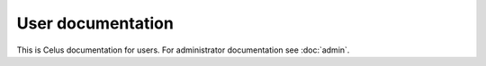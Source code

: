 ==================
User documentation
==================

This is Celus documentation for users. For administrator documentation see :doc:`admin`.
